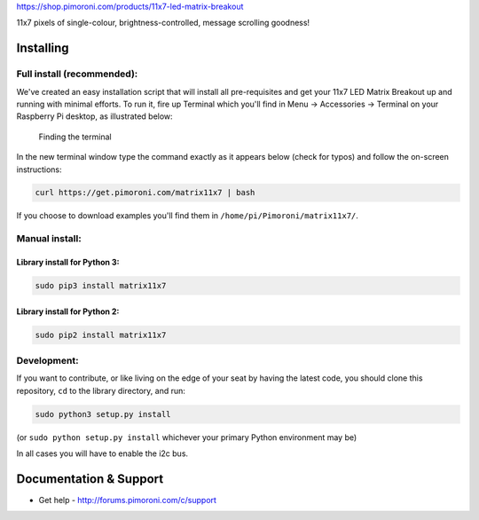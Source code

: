https://shop.pimoroni.com/products/11x7-led-matrix-breakout

11x7 pixels of single-colour, brightness-controlled, message scrolling
goodness!

|Build Status| |Coverage Status| |PyPi Package| |Python Versions|

Installing
----------

Full install (recommended):
~~~~~~~~~~~~~~~~~~~~~~~~~~~

We've created an easy installation script that will install all
pre-requisites and get your 11x7 LED Matrix Breakout up and running with
minimal efforts. To run it, fire up Terminal which you'll find in Menu
-> Accessories -> Terminal on your Raspberry Pi desktop, as illustrated
below:

.. figure:: http://get.pimoroni.com/resources/github-repo-terminal.png
   :alt: Finding the terminal

   Finding the terminal

In the new terminal window type the command exactly as it appears below
(check for typos) and follow the on-screen instructions:

.. code:: bash

    curl https://get.pimoroni.com/matrix11x7 | bash

If you choose to download examples you'll find them in
``/home/pi/Pimoroni/matrix11x7/``.

Manual install:
~~~~~~~~~~~~~~~

Library install for Python 3:
^^^^^^^^^^^^^^^^^^^^^^^^^^^^^

.. code:: bash

    sudo pip3 install matrix11x7

Library install for Python 2:
^^^^^^^^^^^^^^^^^^^^^^^^^^^^^

.. code:: bash

    sudo pip2 install matrix11x7

Development:
~~~~~~~~~~~~

If you want to contribute, or like living on the edge of your seat by
having the latest code, you should clone this repository, ``cd`` to the
library directory, and run:

.. code:: bash

    sudo python3 setup.py install

(or ``sudo python setup.py install`` whichever your primary Python
environment may be)

In all cases you will have to enable the i2c bus.

Documentation & Support
-----------------------

-  Get help - http://forums.pimoroni.com/c/support

.. |Build Status| image:: https://travis-ci.com/pimoroni/matrix11x7-python.svg?branch=master
   :target: https://travis-ci.com/pimoroni/matrix11x7-python
.. |Coverage Status| image:: https://coveralls.io/repos/github/pimoroni/matrix11x7-python/badge.svg?branch=master
   :target: https://coveralls.io/github/pimoroni/matrix11x7-python?branch=master
.. |PyPi Package| image:: https://img.shields.io/pypi/v/matrix11x7.svg
   :target: https://pypi.python.org/pypi/matrix11x7
.. |Python Versions| image:: https://img.shields.io/pypi/pyversions/matrix11x7.svg
   :target: https://pypi.python.org/pypi/matrix11x7
